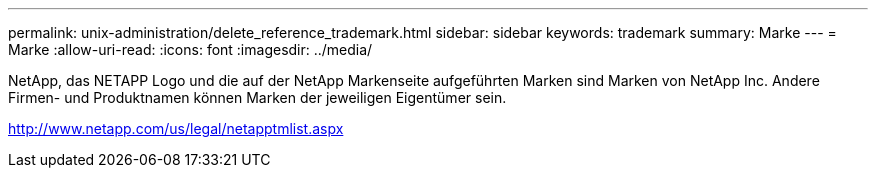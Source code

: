 ---
permalink: unix-administration/delete_reference_trademark.html 
sidebar: sidebar 
keywords: trademark 
summary: Marke 
---
= Marke
:allow-uri-read: 
:icons: font
:imagesdir: ../media/


NetApp, das NETAPP Logo und die auf der NetApp Markenseite aufgeführten Marken sind Marken von NetApp Inc. Andere Firmen- und Produktnamen können Marken der jeweiligen Eigentümer sein.

http://www.netapp.com/us/legal/netapptmlist.aspx[]
